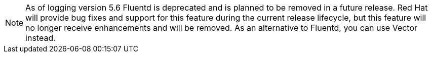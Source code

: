// Text snippet included in the following assemblies:
//
//
// Text snippet included in the following modules:
//
// * modules/logging-create-cluster-logging-cr-console.adoc
// * modules/logging-architecture-overview.adoc
//
//

:_content-type: SNIPPET

[NOTE]
====
As of logging version 5.6 Fluentd is deprecated and is planned to be removed in a future release. Red Hat will provide bug fixes and support for this feature during the current release lifecycle, but this feature will no longer receive enhancements and will be removed. As an alternative to Fluentd, you can use Vector instead.
====

